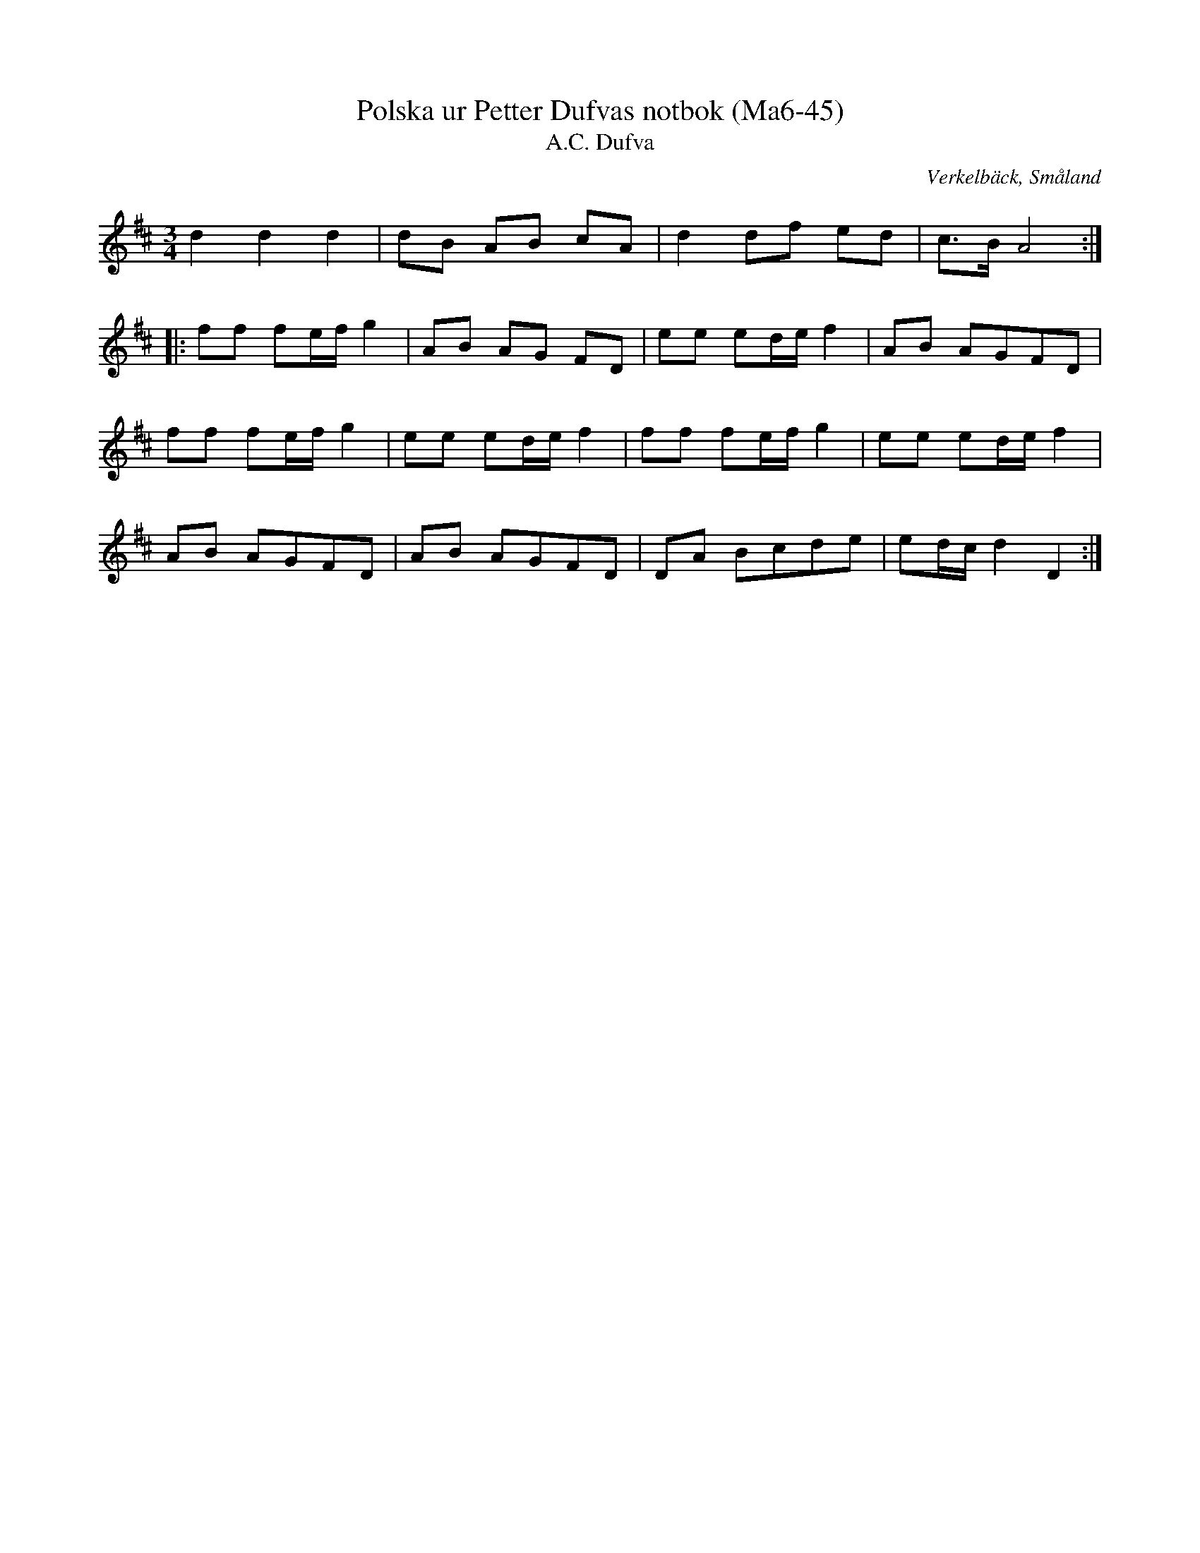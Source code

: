 %%abc-charset utf-8

X:45
T:Polska ur Petter Dufvas notbok (Ma6-45)
T:A.C. Dufva
R:Polska
O:Verkelbäck, Småland
B:Petter Dufvas notbok
S:Petter Dufva
N:Smus Ma6 bild 47
M:3/4
L:1/8
K:D
d2 d2 d2|dB AB cA|d2 df ed|c>B A4:|
|:ff fe/f/ g2|AB AG FD|ee ed/e/ f2|AB AGFD|
ff fe/f/ g2|ee ed/e/ f2|ff fe/f/ g2|ee ed/e/ f2|
AB AGFD|AB AGFD|DA Bcde|ed/c/ d2 D2:|

